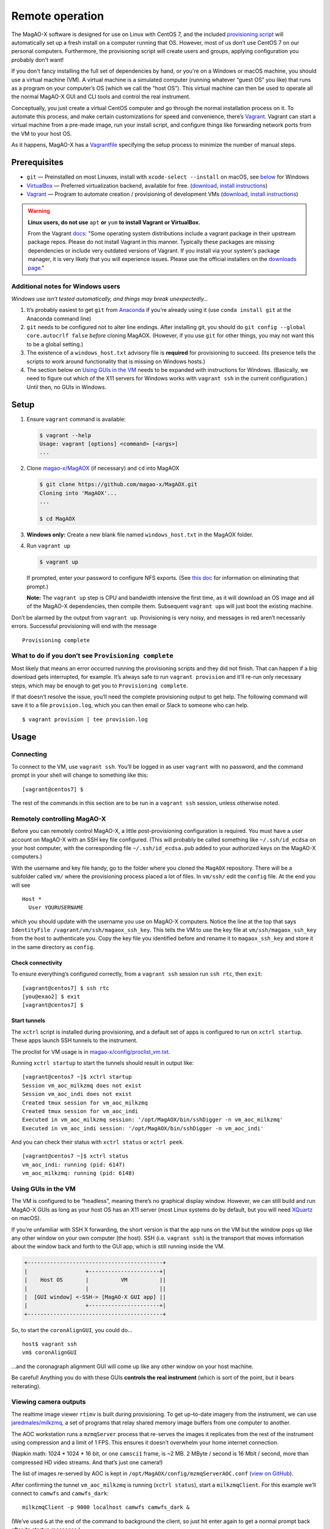 Remote operation
================

The MagAO-X software is designed for use on Linux with CentOS 7, and the
included `provisioning
script <https://github.com/magao-x/MagAOX/blob/master/setup/provision.sh>`__
will automatically set up a fresh install on a computer running that OS.
However, most of us don’t use CentOS 7 on our personal computers.
Furthermore, the provisioning script will create users and groups, applying
configuration you probably don't want!

If you don't fancy installing the full set of dependencies by hand,
or you're on a Windows or macOS machine, you should use a virtual
machine (VM). A virtual machine is a simulated computer (running
whatever “guest OS” you like) that runs as a program on your computer’s
OS (which we call the “host OS”). This virtual machine can then be used
to operate all the normal MagAO-X GUI and CLI tools and control the real
instrument.

Conceptually, you just create a virtual CentOS computer and go through
the normal installation process on it. To automate this process, and
make certain customizations for speed and convenience, there’s
`Vagrant <https://www.vagrantup.com/>`__. Vagrant can start a virtual
machine from a pre-made image, run your install script, and configure
things like forwarding network ports from the VM to your host OS.

As it happens, MagAO-X has a
`Vagrantfile <https://github.com/magao-x/MagAOX/blob/master/Vagrantfile>`__
specifying the setup process to minimize the number of manual steps.

Prerequisites
-------------

-  ``git`` — Preinstalled on most Linuxes, install with
   ``xcode-select --install`` on macOS, see
   `below <#additional-notes-for-windows-users>`__ for Windows
-  `VirtualBox <https://www.virtualbox.org/>`__ — Preferred
   virtualization backend, available for free. (`download <https://www.virtualbox.org/wiki/Downloads>`__, `install instructions <https://www.virtualbox.org/manual/ch02.html>`__)
-  `Vagrant <https://www.vagrantup.com/>`__ — Program to automate
   creation / provisioning of development VMs (`download <https://www.vagrantup.com/downloads>`__, `install instructions <https://www.vagrantup.com/docs/installation>`__)

.. warning::

   **Linux users, do not use** ``apt`` **or** ``yum`` **to install Vagrant or VirtualBox.**

   From the Vagrant `docs <https://learn.hashicorp.com/tutorials/vagrant/getting-started-install?in=vagrant/getting-started#caveats>`__:
   "Some operating system distributions include a vagrant package in their upstream package repos.
   Please do not install Vagrant in this manner. Typically these packages are
   missing dependencies or include very outdated versions of Vagrant. If you
   install via your system's package manager, it is very likely that you will
   experience issues. Please use the official installers on the `downloads page <https://www.vagrantup.com/downloads>`__."

Additional notes for Windows users
~~~~~~~~~~~~~~~~~~~~~~~~~~~~~~~~~~

*Windows use isn’t tested automatically, and things may break
unexpectedly…*

1. It’s probably easiest to get ``git`` from
   `Anaconda <https://docs.anaconda.com/anaconda/install/windows/>`__ if
   you’re already using it (use ``conda install git`` at the Anaconda
   command line)
2. ``git`` needs to be configured not to alter line endings. After
   installing git, you should do
   ``git config --global core.autocrlf false`` *before* cloning MagAOX.
   (However, if you use ``git`` for other things, you may not want this
   to be a global setting.)
3. The existence of a ``windows_host.txt`` advisory file is **required**
   for provisioning to succeed. (Its presence tells the scripts to work
   around functionality that is missing on Windows hosts.)
4. The section below on `Using GUIs in the VM <#Using-GUIs-in-the-VM>`__
   needs to be expanded with instructions for Windows. (Basically, we
   need to figure out which of the X11 servers for Windows works with
   ``vagrant ssh`` in the current configuration.) Until then, no GUIs in
   Windows.

Setup
-----

1. Ensure ``vagrant`` command is available:

   .. code:: text

      $ vagrant --help
      Usage: vagrant [options] <command> [<args>]
      ...

2. Clone `magao-x/MagAOX <https://github.com/magao-x/MagAOX>`__ (if
   necessary) and ``cd`` into MagAOX

   .. code:: text

      $ git clone https://github.com/magao-x/MagAOX.git
      Cloning into 'MagAOX'...
      ...

      $ cd MagAOX

3. **Windows only:** Create a new blank file named ``windows_host.txt``
   in the MagAOX folder.

4. Run ``vagrant up``

   .. code:: text

      $ vagrant up

   If prompted, enter your password to configure NFS exports. (See `this
   doc <https://www.vagrantup.com/docs/synced-folders/nfs.html#root-privilege-requirement>`__
   for information on eliminating that prompt.)

   **Note:** The ``vagrant up`` step is CPU and bandwidth intensive the
   first time, as it will download an OS image and all of the MagAO-X
   dependencies, then compile them. Subsequent ``vagrant up``\ s will
   just boot the existing machine.

Don’t be alarmed by the output from ``vagrant up``. Provisioning is very
noisy, and messages in red aren’t necessarily errors. Successful
provisioning will end with the message

::

   Provisioning complete

What to do if you don’t see ``Provisioning complete``
~~~~~~~~~~~~~~~~~~~~~~~~~~~~~~~~~~~~~~~~~~~~~~~~~~~~~

Most likely that means an error occurred running the provisioning
scripts and they did not finish. That can happen if a big download gets
interrupted, for example. It’s always safe to run ``vagrant provision``
and it’ll re-run only necessary steps, which may be enough to get you to
``Provisioning complete``.

If that doesn’t resolve the issue, you’ll need the complete provisioning
output to get help. The following command will save it to a file
``provision.log``, which you can then email or Slack to someone who can
help.

::

   $ vagrant provision | tee provision.log

Usage
-----

Connecting
~~~~~~~~~~

To connect to the VM, use ``vagrant ssh``. You’ll be logged in as user
``vagrant`` with no password, and the command prompt in your shell will
change to something like this:

::

   [vagrant@centos7] $

The rest of the commands in this section are to be run in a
``vagrant ssh`` session, unless otherwise noted.

Remotely controlling MagAO-X
~~~~~~~~~~~~~~~~~~~~~~~~~~~~

Before you can remotely control MagAO-X, a little post-provisioning
configuration is required. You must have a user account on MagAO-X with
an SSH key file configured. (This will probably be called something like
``~/.ssh/id_ecdsa`` on your host computer, with the corresponding file
``~/.ssh/id_ecdsa.pub`` added to your authorized keys on the MagAO-X
computers.)

With the username and key file handy, go to the folder where you cloned
the ``MagAOX`` repository. There will be a subfolder called ``vm/``
where the provisioning process placed a lot of files. In ``vm/ssh/``
edit the ``config`` file. At the end you will see

::

   Host *
     User YOURUSERNAME

which you should update with the username you use on MagAO-X computers.
Notice the line at the top that says
``IdentityFile /vagrant/vm/ssh/magaox_ssh_key``. This tells the VM to
use the key file at ``vm/ssh/magaox_ssh_key`` from the host to
authenticate you. Copy the key file you identified before and rename it
to ``magaox_ssh_key`` and store it in the same directory as ``config``.

Check connectivity
^^^^^^^^^^^^^^^^^^

To ensure everything’s configured correctly, from a ``vagrant ssh``
session run ``ssh rtc``, then ``exit``:

::

   [vagrant@centos7] $ ssh rtc
   [you@exao2] $ exit
   [vagrant@centos7] $

Start tunnels
^^^^^^^^^^^^^

The ``xctrl`` script is installed during provisioning, and a default set
of apps is configured to run on ``xctrl startup``. These apps launch SSH
tunnels to the instrument.

The proclist for VM usage is in
`magao-x/config/proclist_vm.txt <https://github.com/magao-x/config/blob/master/proclist_vm.txt>`__.

Running ``xctrl startup`` to start the tunnels should result in output
like:

::

   [vagrant@centos7 ~]$ xctrl startup
   Session vm_aoc_milkzmq does not exist
   Session vm_aoc_indi does not exist
   Created tmux session for vm_aoc_milkzmq
   Created tmux session for vm_aoc_indi
   Executed in vm_aoc_milkzmq session: '/opt/MagAOX/bin/sshDigger -n vm_aoc_milkzmq'
   Executed in vm_aoc_indi session: '/opt/MagAOX/bin/sshDigger -n vm_aoc_indi'

And you can check their status with ``xctrl status`` or ``xctrl peek``.

::

   [vagrant@centos7 ~]$ xctrl status
   vm_aoc_indi: running (pid: 6147)
   vm_aoc_milkzmq: running (pid: 6148)

Using GUIs in the VM
~~~~~~~~~~~~~~~~~~~~

The VM is configured to be “headless”, meaning there’s no graphical
display window. However, we can still build and run MagAO-X GUIs as long
as your host OS has an X11 server (most Linux systems do by default, but
you will need `XQuartz <https://www.xquartz.org/>`__ on macOS).

If you’re unfamiliar with SSH X forwarding, the short version is that
the app runs on the VM but the window pops up like any other window on
your own computer (the host). SSH (i.e. ``vagrant ssh``) is the
transport that moves information about the window back and forth to the
GUI app, which is still running inside the VM.

.. code:: text

   +------------------------------------------+
   |                  +----------------------+|
   |    Host OS       |          VM          ||
   |                  |                      ||
   |  [GUI window] <-SSH-> [MagAO-X GUI app] ||
   |                  +----------------------+|
   +------------------------------------------+

So, to start the ``coronAlignGUI``, you could do…

::

   host$ vagrant ssh
   vm$ coronAlignGUI

…and the coronagraph alignment GUI will come up like any other window on
your host machine.

Be careful! Anything you do with these GUIs **controls the real
instrument** (which is sort of the point, but it bears reiterating).

Viewing camera outputs
~~~~~~~~~~~~~~~~~~~~~~

The realtime image viewer ``rtimv`` is built during provisioning. To get
up-to-date imagery from the instrument, we can use
`jaredmales/milkzmq <https://github.com/jaredmales/milkzmq>`__, a set of
programs that relay shared memory image buffers from one computer to
another.

The AOC workstation runs a ``mzmqServer`` process that re-serves the
images it replicates from the rest of the instrument using compression
and a limit of 1 FPS. This ensures it doesn’t overwhelm your home
internet connection.

(Napkin math: 1024 \* 1024 \* 16 bit, or one ``camsci1`` frame, is ~2
MB. 2 MByte / second is 16 Mbit / second, more than compressed HD video
streams. And that’s just one camera!)

The list of images re-served by AOC is kept in
``/opt/MagAOX/config/mzmqServerAOC.conf`` (`view on
GitHub <https://github.com/magao-x/config/blob/master/mzmqServerAOC.conf>`__).

After confirming the tunnel ``vm_aoc_milkzmq`` is running
(``xctrl status``), start a ``milkzmqClient``. For this example we’ll
connect to ``camwfs`` and ``camwfs_dark``:

::

   milkzmqClient -p 9000 localhost camwfs camwfs_dark &

(We’ve used ``&`` at the end of the command to background the client, so
just hit enter again to get a normal prompt back after its startup
messages.)

The configuration in ``/opt/MagAOX/config`` includes ``rtimv`` config
files named for the various cameras (see the ``shmim_name`` options in
those files for hints about which images to replicate for a given
camera).

Start the viewer with

::

   rtimv -c rtimv_camwfs.conf

and it should pop up a window like this:

.. figure:: example_rtimv_xrif2shmim.png
   :alt: Example of rtimv viewer with 4 wavefront sensor pupils

   Example of rtimv viewer with 4 wavefront sensor pupils

For instructions on rtimv, consult its `user
guide <https://github.com/jaredmales/rtimv/blob/master/doc/UserGuide.md#rtimv>`__.
